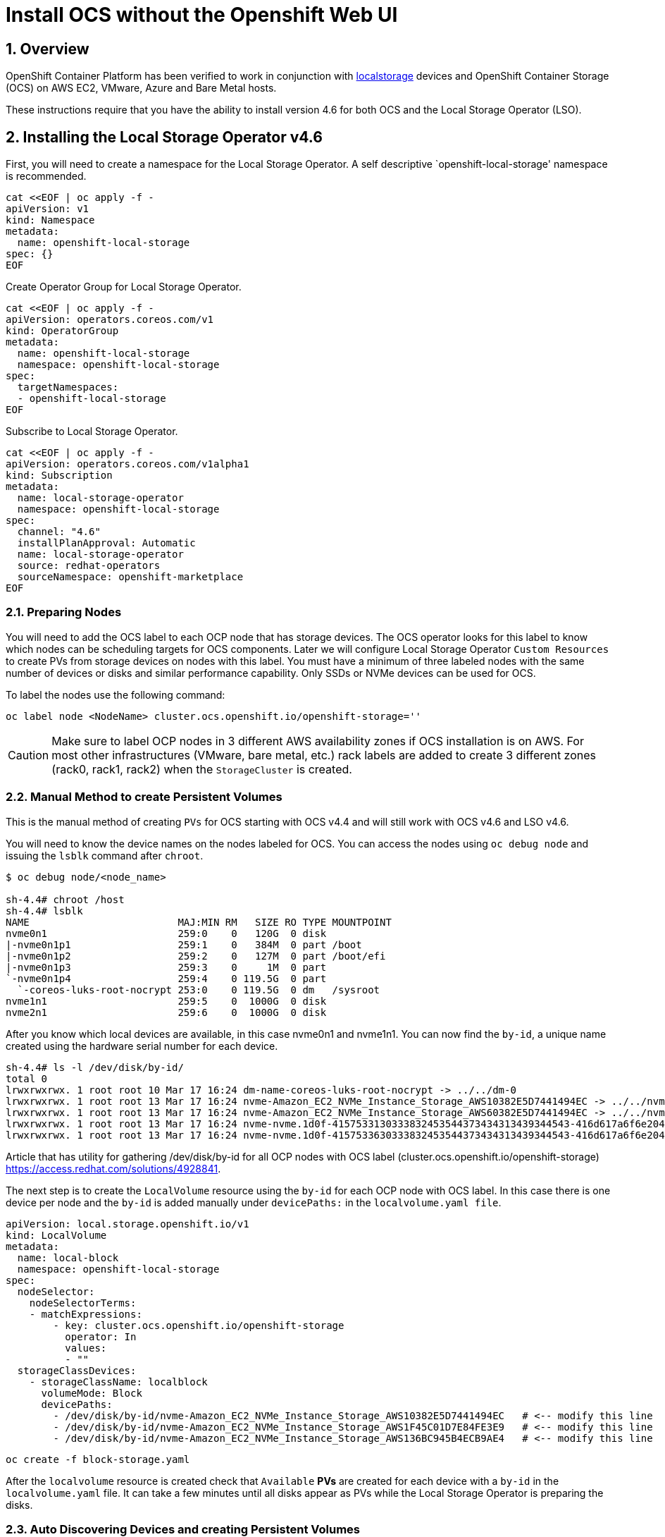 = Install OCS without the Openshift Web UI
:icons: font
:source-highlighter: highlightjs
:highlightjs-languages: yaml
:source-language: yaml
:numbered:
// Activate experimental attribute for Keyboard Shortcut keys
:experimental:

== Overview

OpenShift Container Platform has been verified to work in conjunction
with https://docs.openshift.com/container-platform/4.6/storage/persistent_storage/persistent-storage-local.html[localstorage] devices and OpenShift Container Storage (OCS) on AWS EC2, VMware, Azure and Bare Metal hosts. 

These instructions require that you have the ability to install version 4.6 for both OCS and the Local Storage Operator (LSO).

== Installing the Local Storage Operator v4.6

First, you will need to create a namespace for the Local Storage
Operator. A self descriptive `openshift-local-storage' namespace is recommended.

[source]
....
cat <<EOF | oc apply -f -
apiVersion: v1
kind: Namespace
metadata:
  name: openshift-local-storage
spec: {}
EOF
....

Create Operator Group for Local Storage Operator.

[source]
....
cat <<EOF | oc apply -f -
apiVersion: operators.coreos.com/v1
kind: OperatorGroup
metadata:
  name: openshift-local-storage
  namespace: openshift-local-storage
spec:
  targetNamespaces:
  - openshift-local-storage
EOF
....

Subscribe to Local Storage Operator.

[source]
....
cat <<EOF | oc apply -f -
apiVersion: operators.coreos.com/v1alpha1
kind: Subscription
metadata:
  name: local-storage-operator
  namespace: openshift-local-storage
spec:
  channel: "4.6"
  installPlanApproval: Automatic
  name: local-storage-operator
  source: redhat-operators
  sourceNamespace: openshift-marketplace
EOF
....

=== Preparing Nodes

You will need to add the OCS label to each OCP node that has storage devices. The OCS operator looks for this label to know which nodes can be scheduling targets for OCS components. Later we will configure Local Storage Operator `Custom Resources` to create PVs from storage devices on nodes with this label. You must have a minimum of three labeled nodes with the same number of devices or disks and similar performance capability. Only SSDs or NVMe devices can be used for OCS.

To label the nodes use the following command:

[source,shell]
....
oc label node <NodeName> cluster.ocs.openshift.io/openshift-storage=''
....

CAUTION: Make sure to label OCP nodes in 3 different AWS availability zones if OCS installation is on AWS. For most other infrastructures (VMware, bare metal, etc.) rack labels are added to create 3 different zones (rack0, rack1, rack2) when the `StorageCluster` is created.

=== Manual Method to create Persistent Volumes

This is the manual method of creating `PVs` for OCS starting with OCS v4.4 and will still work with OCS v4.6 and LSO v4.6.

You will need to know the device names on the nodes labeled for
OCS. You can access the nodes using `oc debug node` and issuing the
`lsblk` command after `chroot`.

[source,shell]
....
$ oc debug node/<node_name>

sh-4.4# chroot /host
sh-4.4# lsblk
NAME                         MAJ:MIN RM   SIZE RO TYPE MOUNTPOINT
nvme0n1                      259:0    0   120G  0 disk
|-nvme0n1p1                  259:1    0   384M  0 part /boot
|-nvme0n1p2                  259:2    0   127M  0 part /boot/efi
|-nvme0n1p3                  259:3    0     1M  0 part
`-nvme0n1p4                  259:4    0 119.5G  0 part
  `-coreos-luks-root-nocrypt 253:0    0 119.5G  0 dm   /sysroot
nvme1n1                      259:5    0  1000G  0 disk
nvme2n1                      259:6    0  1000G  0 disk
....

After you know which local devices are available, in this case nvme0n1
and nvme1n1. You can now find the `by-id`, a unique name created using the hardware serial number for each device.

[source,shell]
....
sh-4.4# ls -l /dev/disk/by-id/
total 0
lrwxrwxrwx. 1 root root 10 Mar 17 16:24 dm-name-coreos-luks-root-nocrypt -> ../../dm-0
lrwxrwxrwx. 1 root root 13 Mar 17 16:24 nvme-Amazon_EC2_NVMe_Instance_Storage_AWS10382E5D7441494EC -> ../../nvme0n1
lrwxrwxrwx. 1 root root 13 Mar 17 16:24 nvme-Amazon_EC2_NVMe_Instance_Storage_AWS60382E5D7441494EC -> ../../nvme1n1
lrwxrwxrwx. 1 root root 13 Mar 17 16:24 nvme-nvme.1d0f-4157533130333832453544373434313439344543-416d617a6f6e20454332204e564d6520496e7374616e63652053746f72616765-00000001 -> ../../nvme0n1
lrwxrwxrwx. 1 root root 13 Mar 17 16:24 nvme-nvme.1d0f-4157533630333832453544373434313439344543-416d617a6f6e20454332204e564d6520496e7374616e63652053746f72616765-00000001 -> ../../nvme1n1
....

Article that has utility for gathering /dev/disk/by-id for all OCP nodes
with OCS label (cluster.ocs.openshift.io/openshift-storage)
https://access.redhat.com/solutions/4928841.

The next step is to create the `LocalVolume` resource using the `by-id` for each OCP node with OCS label. In this case there is one device per node and the `by-id` is added manually under `devicePaths:` in the `localvolume.yaml file`.

[source]
....
apiVersion: local.storage.openshift.io/v1
kind: LocalVolume
metadata:
  name: local-block
  namespace: openshift-local-storage
spec:
  nodeSelector:
    nodeSelectorTerms:
    - matchExpressions:
        - key: cluster.ocs.openshift.io/openshift-storage
          operator: In
          values:
          - ""
  storageClassDevices:
    - storageClassName: localblock
      volumeMode: Block
      devicePaths:
        - /dev/disk/by-id/nvme-Amazon_EC2_NVMe_Instance_Storage_AWS10382E5D7441494EC   # <-- modify this line
        - /dev/disk/by-id/nvme-Amazon_EC2_NVMe_Instance_Storage_AWS1F45C01D7E84FE3E9   # <-- modify this line
        - /dev/disk/by-id/nvme-Amazon_EC2_NVMe_Instance_Storage_AWS136BC945B4ECB9AE4   # <-- modify this line
....

[source,shell]
....
oc create -f block-storage.yaml
....

After the `localvolume` resource is created check that `Available` *PVs* are created for each device with a `by-id` in the `localvolume.yaml` file. It can take a few minutes until all disks appear as PVs while the Local Storage Operator is preparing the disks.

=== Auto Discovering Devices and creating Persistent Volumes

This is the method available starting with OCS v4.6 and LSO v4.6.

Local Storage Operator v4.6 supports discovery of devices on OCP nodes with the OCS label `cluster.ocs.openshift.io/openshift-storage=""`. Create the `LocalVolumeDiscovery` resource using this file after the OCP nodes are labeled with the OCS label.

[source]
....
cat <<EOF | oc apply -f -
apiVersion: local.storage.openshift.io/v1alpha1
kind: LocalVolumeDiscovery
metadata:
  name: auto-discover-devices
  namespace: openshift-local-storage
spec:
  nodeSelector:
    nodeSelectorTerms:
      - matchExpressions:
        - key: cluster.ocs.openshift.io/openshift-storage
          operator: In
          values:
            - ""
EOF
....

After this resource is created you should see a new `localvolumediscoveries` resource and there will be a `localvolumediscoveryresults` for each OCP node labeled with the OCS label. Each `localvolumediscoveryresults` will have the detail for each disk on the node including the `by-id`, size and type of disk.

==== Create LocalVolumeSet

The disk used must be SSDs or NVMe disks and must be raw block devices. This is due to the fact that the operator creates distinct partitions on the provided raw block devices for the OSD metadata and OSD data.

Use this file `localvolumeset.yaml` to create the `LocalVolumeSet`. Configure the parameters with comments to meet the needs of your environment. If not required, the parameters with comments can be deleted.

[source]
....
apiVersion: local.storage.openshift.io/v1alpha1
kind: LocalVolumeSet
metadata:
  name: local-block
  namespace: openshift-local-storage
spec:
  nodeSelector:
    nodeSelectorTerms:
      - matchExpressions:
          - key: cluster.ocs.openshift.io/openshift-storage
            operator: In
            values:
              - ""
  storageClassName: localblock
  volumeMode: Block
  fstype: ext4
  maxDeviceCount: 1  # <-- Maximum number of devices per node to be used
  deviceInclusionSpec:
    deviceTypes:
      - disk
      - part   # <-- Remove this if not using partitions
    deviceMechanicalProperty:
      - NonRotational
      minSize: 0   # <-- Change if desire to limit the minimum size of disk used
      maxSize: 0   # <-- Change if desire to limit the maximum size of disk used
....

....
oc create -f localvolumeset.yaml
....

After the `localvolumesets` resource is created check that `Available` *PVs* are created for each disk on OCP nodes with the OCS label. It can take a few minutes until all disks appear as PVs while the Local Storage Operator is preparing the disks.

== Installing OpenShift Container Storage

These instructions are used after OCS is generally available (GA). If you have a need to install pre-release OCS different instructions are required as well as access to pre-release entitled registries.

=== Install Operator

Create `openshift-storage` namespace.

[source]
....
cat <<EOF | oc apply -f -
apiVersion: v1
kind: Namespace
metadata:
  labels:
    openshift.io/cluster-monitoring: "true"
  name: openshift-storage
spec: {}
EOF
....

Create Operator Group for OCS Operator.

[source]
....
cat <<EOF | oc apply -f -
apiVersion: operators.coreos.com/v1
kind: OperatorGroup
metadata:
  name: openshift-storage-operatorgroup
  namespace: openshift-storage
spec:
  targetNamespaces:
  - openshift-storage
EOF
....

Subscribe to OCS Operator.

[source]
....
cat <<EOF | oc apply -f -
apiVersion: operators.coreos.com/v1alpha1
kind: Subscription
metadata:
  name: ocs-operator
  namespace: openshift-storage
spec:
  channel: "stable-4.6"
  installPlanApproval: Automatic
  name: ocs-operator
  source: redhat-operators
  sourceNamespace: openshift-marketplace
EOF
....

=== Create Cluster

Storage Cluster CR. For each set of 3 OSDs increment the `count`.

[source]
....
apiVersion: ocs.openshift.io/v1
kind: StorageCluster
metadata:
  name: ocs-storagecluster
  namespace: openshift-storage
spec:
  manageNodes: false
  resources:
    mds:
      limits:
        cpu: "3"
        memory: "8Gi"
      requests:
        cpu: "3"
        memory: "8Gi"
  monDataDirHostPath: /var/lib/rook
  storageDeviceSets:
  - count: 1   # <-- modify count to desired value
    dataPVCTemplate:
      spec:
        accessModes:
        - ReadWriteOnce
        resources:
          requests:
            storage: "100Mi"
        storageClassName: localblock
        volumeMode: Block
    name: ocs-deviceset
    placement: {}
    portable: false
    replica: 3
    resources:
      limits:
        cpu: "2"
        memory: "5Gi"
      requests:
        cpu: "2"
        memory: "5Gi"
....

[source,shell]
....
oc create -f storagecluster.yaml
....

== Verifying the Installation

Deploy the Rook-Ceph toolbox pod.

[source,shell]
....
oc patch OCSInitialization ocsinit -n openshift-storage --type json --patch  '[{ "op": "replace", "path": "/spec/enableCephTools", "value": true }]'
....

Establish a remote shell to the toolbox pod.

[source,shell]
....
TOOLS_POD=$(oc get pods -n openshift-storage -l app=rook-ceph-tools -o name)
oc rsh -n openshift-storage $TOOLS_POD
....

Run `ceph status` and `ceph osd tree` to see that status of the Ceph
cluster.

[source,shell]
....
sh-4.4# ceph status
....

[source,shell]
....
sh-4.4# ceph osd tree
....

=== Create test CephRBD PVC and CephFS PVC

[source]
....
cat <<EOF | oc apply -f -
---
apiVersion: v1
kind: PersistentVolumeClaim
metadata:
  name: rbd-pvc
spec:
  accessModes:
  - ReadWriteOnce
  resources:
    requests:
      storage: 1Gi
  storageClassName: ocs-storagecluster-ceph-rbd
EOF
....

Validate new PVC is created.

[source,shell]
....
oc get pvc | grep rbd-pvc
....

[source]
....
cat <<EOF | oc apply -f -
---
apiVersion: v1
kind: PersistentVolumeClaim
metadata:
  name: cephfs-pvc
spec:
  accessModes:
  - ReadWriteMany
  resources:
    requests:
      storage: 1Gi
  storageClassName: ocs-storagecluster-cephfs
EOF
....

Validate new PVC is created.

[source,shell]
....
oc get pvc | grep cephfs-pvc
....

=== Upgrade OCS version (major version)

Validate current version of OCS.

[source,shell]
....
oc get csv -n openshift-storage
....

Example output.

....
NAME                  DISPLAY                       VERSION   REPLACES   PHASE
ocs-operator.v4.5.2   OpenShift Container Storage   4.5.2                Succeeded
....

Verify there is a new OCS stable channel.

[source,shell]
....
oc describe packagemanifests ocs -n openshift-marketplace |grep stable-
....

Example output.

....
    Name:           stable-4.5
    Name:           stable-4.6
  Default Channel:  stable-4.6
....

Apply subscription with new stable-4.6 channel.

[source]
....
cat <<EOF | oc apply -f -
apiVersion: operators.coreos.com/v1alpha1
kind: Subscription
metadata:
  name: ocs-operator
  namespace: openshift-storage
spec:
  channel: "stable-4.6"
  installPlanApproval: Automatic
  name: ocs-operator
  source: redhat-operators
  sourceNamespace: openshift-marketplace
EOF
....

Validate subscription is updating.

[source,shell]
....
watch oc get csv -n openshift-storage
....

Example output.

....
NAME                  DISPLAY                       VERSION   REPLACES              PHASE
ocs-operator.v4.5.2   OpenShift Container Storage   4.5.2                           Replacing
ocs-operator.v4.6.0   OpenShift Container Storage   4.6.0     ocs-operator.v4.5.2   Installing
....

Validate new version of OCS.

[source,shell]
....
oc get csv -n openshift-storage
....

Example output.

....
NAME                  DISPLAY                       VERSION   REPLACES              PHASE
ocs-operator.v4.6.0   OpenShift Container Storage   4.6.0     ocs-operator.v4.5.2   Succeeded
....

Validate that all pods in openshift-storage are eventually in a running
state after updating. Also verify that Ceph is healthy using
instructions in prior section.

